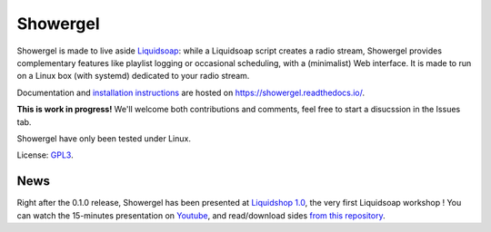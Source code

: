=========
Showergel
=========

Showergel is made to live aside Liquidsoap_:
while a Liquidsoap script creates a radio stream,
Showergel provides complementary features like playlist logging or occasional
scheduling, with a (minimalist) Web interface.
It is made to run on a Linux box (with systemd) dedicated to your radio stream.

Documentation and
`installation instructions <https://showergel.readthedocs.io/en/latest/installing.html>`_
are hosted
on https://showergel.readthedocs.io/.

**This is work in progress!** We'll welcome both contributions
and comments, feel free to start a disucssion in the Issues tab.

Showergel have only been tested under Linux.

License: GPL3_.

News
====

Right after the 0.1.0 release, 
Showergel has been presented at `Liquidshop 1.0 <http://www.liquidsoap.info/liquidshop/>`_, 
the very first Liquidsoap workshop !
You can watch the 15-minutes presentation on `Youtube <https://www.youtube.com/watch?v=9U2xsAhz_dU>`_,
and read/download sides
`from this repository <https://github.com/martinkirch/showergel/blob/main/docs/2021-01-17-liquidshop-presentation.pdf>`_.

.. _Liquidsoap: https://www.liquidsoap.info/
.. _GPL3: https://www.gnu.org/licenses/gpl-3.0.html
